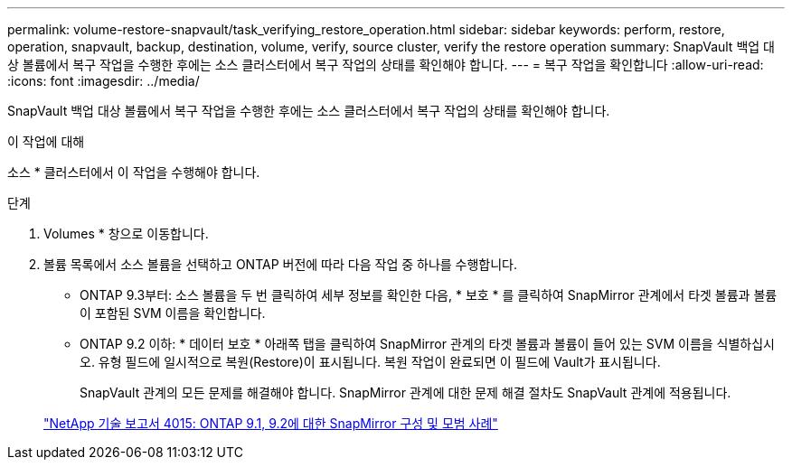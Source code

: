 ---
permalink: volume-restore-snapvault/task_verifying_restore_operation.html 
sidebar: sidebar 
keywords: perform, restore, operation, snapvault, backup, destination, volume, verify, source cluster, verify the restore operation 
summary: SnapVault 백업 대상 볼륨에서 복구 작업을 수행한 후에는 소스 클러스터에서 복구 작업의 상태를 확인해야 합니다. 
---
= 복구 작업을 확인합니다
:allow-uri-read: 
:icons: font
:imagesdir: ../media/


[role="lead"]
SnapVault 백업 대상 볼륨에서 복구 작업을 수행한 후에는 소스 클러스터에서 복구 작업의 상태를 확인해야 합니다.

.이 작업에 대해
소스 * 클러스터에서 이 작업을 수행해야 합니다.

.단계
. Volumes * 창으로 이동합니다.
. 볼륨 목록에서 소스 볼륨을 선택하고 ONTAP 버전에 따라 다음 작업 중 하나를 수행합니다.
+
** ONTAP 9.3부터: 소스 볼륨을 두 번 클릭하여 세부 정보를 확인한 다음, * 보호 * 를 클릭하여 SnapMirror 관계에서 타겟 볼륨과 볼륨이 포함된 SVM 이름을 확인합니다.
** ONTAP 9.2 이하: * 데이터 보호 * 아래쪽 탭을 클릭하여 SnapMirror 관계의 타겟 볼륨과 볼륨이 들어 있는 SVM 이름을 식별하십시오. 유형 필드에 일시적으로 복원(Restore)이 표시됩니다. 복원 작업이 완료되면 이 필드에 Vault가 표시됩니다.
+
SnapVault 관계의 모든 문제를 해결해야 합니다. SnapMirror 관계에 대한 문제 해결 절차도 SnapVault 관계에 적용됩니다.

+
http://www.netapp.com/us/media/tr-4015.pdf["NetApp 기술 보고서 4015: ONTAP 9.1, 9.2에 대한 SnapMirror 구성 및 모범 사례"^]




